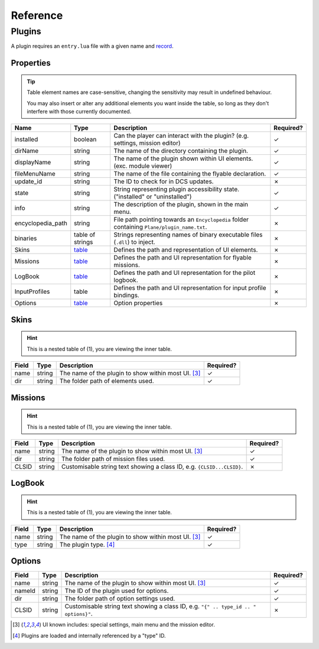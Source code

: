 Reference
=========

Plugins
-------

A plugin requires an ``entry.lua`` file with a given name and
`record <https://www.lua.org/pil/3.6.html>`_.

.. function:: declare_plugin(name, props)

    Declares a plugin and laods it into the DCS EDGE engine.
    
    :param name: The name of the plugin. (string)
    :param props: Plugin properties (`table <#properties>`_)
    :returns: No return

.. function:: plugin_done()

    Sets a flag informing the engine of a finished plugin declaration.

    :returns: No return

Properties
**********

.. tip::
    Table element names are case-sensitive, changing the sensitivity may result in undefined behaviour.

    You may also insert or alter any additional elements you want inside the table, so long as they
    don't interfere with those currently documented.

.. list-table::
    :header-rows: 1

    * - Name
      - Type
      - Description
      - Required?
    * - installed
      - boolean
      - Can the player can interact with the plugin? (e.g. settings, mission editor)
      - ✓
    * - dirName
      - string
      - The name of the directory containing the plugin.
      - ✓
    * - displayName
      - string
      - The name of the plugin shown within UI elements. (exc. module viewer)
      - ✓
    * - fileMenuName
      - string
      - The name of the file containing the flyable declaration.
      - ✓
    * - update_id
      - string
      - The ID to check for in DCS updates.
      - ✗
    * - state
      - string
      - String representing plugin accessibility state. ("installed" or "uninstalled")
      - ✓
    * - info
      - string
      - The description of the plugin, shown in the main menu.
      - ✓
    * - encyclopedia_path
      - string
      - File path pointing towards an ``Encyclopedia`` folder containing ``Plane/plugin_name.txt``.
      - ✗
    * - binaries
      - table of strings
      - Strings representing names of binary executable files (``.dll``) to inject.
      - ✗
    * - Skins
      - `table <#skins>`_
      - Defines the path and representation of UI elements.
      - ✗
    * - Missions
      - `table <#missions>`_
      - Defines the path and UI representation for flyable missions.
      - ✗
    * - LogBook
      - `table <#logbook>`_
      - Defines the path and UI representation for the pilot logbook.
      - ✗
    * - InputProfiles
      - table
      - Defines the path and UI representation for input profile bindings.
      - ✗
    * - Options
      - `table <#options>`_
      - Option properties
      - ✗

Skins
*****

.. hint::
    This is a nested table of (1), you are viewing the inner table.

.. list-table::
    :header-rows: 1

    * - Field
      - Type
      - Description
      - Required?
    * - name
      - string
      - The name of the plugin to show within most UI. [#1]_
      - ✓
    * - dir
      - string
      - The folder path of elements used.
      - ✓

Missions
********

.. hint::
    This is a nested table of (1), you are viewing the inner table.

.. list-table::
    :header-rows: 1

    * - Field
      - Type
      - Description
      - Required?
    * - name
      - string
      - The name of the plugin to show within most UI. [#1]_
      - ✓
    * - dir
      - string
      - The folder path of mission files used.
      - ✓
    * - CLSID
      - string
      - Customisable string text showing a class ID, e.g. ``{CLSID...CLSID}``.
      - ✗

LogBook
*******

.. hint::
    This is a nested table of (1), you are viewing the inner table.

.. list-table::
    :header-rows: 1

    * - Field
      - Type
      - Description
      - Required?
    * - name
      - string
      - The name of the plugin to show within most UI. [#1]_
      - ✓
    * - type
      - string
      - The plugin type. [#2]_
      - ✓

Options
*******

.. list-table::
    :header-rows: 1

    * - Field
      - Type
      - Description
      - Required?
    * - name
      - string
      - The name of the plugin to show within most UI. [#1]_
      - ✓
    * - nameId
      - string
      - The ID of the plugin used for options.
      - ✓
    * - dir
      - string
      - The folder path of option settings used.
      - ✓
    * - CLSID
      - string
      - Customisable string text showing a class ID, e.g. ``"{" .. type_id .. " options}"``.
      - ✗

.. [#1] UI known includes: special settings, main menu and the mission editor.
.. [#2] Plugins are loaded and internally referenced by a "type" ID.